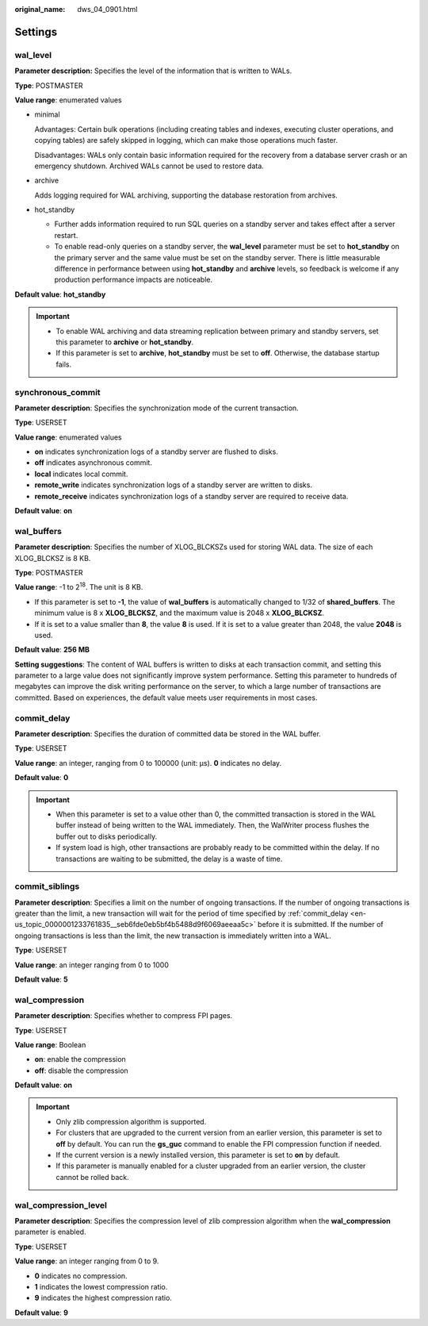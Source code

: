 :original_name: dws_04_0901.html

.. _dws_04_0901:

Settings
========

wal_level
---------

**Parameter description:** Specifies the level of the information that is written to WALs.

**Type**: POSTMASTER

**Value range**: enumerated values

-  minimal

   Advantages: Certain bulk operations (including creating tables and indexes, executing cluster operations, and copying tables) are safely skipped in logging, which can make those operations much faster.

   Disadvantages: WALs only contain basic information required for the recovery from a database server crash or an emergency shutdown. Archived WALs cannot be used to restore data.

-  archive

   Adds logging required for WAL archiving, supporting the database restoration from archives.

-  hot_standby

   -  Further adds information required to run SQL queries on a standby server and takes effect after a server restart.
   -  To enable read-only queries on a standby server, the **wal_level** parameter must be set to **hot_standby** on the primary server and the same value must be set on the standby server. There is little measurable difference in performance between using **hot_standby** and **archive** levels, so feedback is welcome if any production performance impacts are noticeable.

**Default value**: **hot_standby**

.. important::

   -  To enable WAL archiving and data streaming replication between primary and standby servers, set this parameter to **archive** or **hot_standby**.
   -  If this parameter is set to **archive**, **hot_standby** must be set to **off**. Otherwise, the database startup fails.

synchronous_commit
------------------

**Parameter description**: Specifies the synchronization mode of the current transaction.

**Type**: USERSET

**Value range**: enumerated values

-  **on** indicates synchronization logs of a standby server are flushed to disks.
-  **off** indicates asynchronous commit.
-  **local** indicates local commit.
-  **remote_write** indicates synchronization logs of a standby server are written to disks.
-  **remote_receive** indicates synchronization logs of a standby server are required to receive data.

**Default value**: **on**

wal_buffers
-----------

**Parameter description**: Specifies the number of XLOG_BLCKSZs used for storing WAL data. The size of each XLOG_BLCKSZ is 8 KB.

**Type**: POSTMASTER

**Value range**: -1 to 2\ :sup:`18`. The unit is 8 KB.

-  If this parameter is set to **-1**, the value of **wal_buffers** is automatically changed to 1/32 of **shared_buffers**. The minimum value is 8 x **XLOG_BLCKSZ**, and the maximum value is 2048 x **XLOG_BLCKSZ**.
-  If it is set to a value smaller than **8**, the value **8** is used. If it is set to a value greater than 2048, the value **2048** is used.

**Default value**: **256 MB**

**Setting suggestions**: The content of WAL buffers is written to disks at each transaction commit, and setting this parameter to a large value does not significantly improve system performance. Setting this parameter to hundreds of megabytes can improve the disk writing performance on the server, to which a large number of transactions are committed. Based on experiences, the default value meets user requirements in most cases.

.. _en-us_topic_0000001233761835__seb6fde0eb5bf4b5488d9f6069aeeaa5c:

commit_delay
------------

**Parameter description**: Specifies the duration of committed data be stored in the WAL buffer.

**Type**: USERSET

**Value range**: an integer, ranging from 0 to 100000 (unit: μs). **0** indicates no delay.

**Default value**: **0**

.. important::

   -  When this parameter is set to a value other than 0, the committed transaction is stored in the WAL buffer instead of being written to the WAL immediately. Then, the WalWriter process flushes the buffer out to disks periodically.
   -  If system load is high, other transactions are probably ready to be committed within the delay. If no transactions are waiting to be submitted, the delay is a waste of time.

commit_siblings
---------------

**Parameter description**: Specifies a limit on the number of ongoing transactions. If the number of ongoing transactions is greater than the limit, a new transaction will wait for the period of time specified by :ref:`commit_delay <en-us_topic_0000001233761835__seb6fde0eb5bf4b5488d9f6069aeeaa5c>` before it is submitted. If the number of ongoing transactions is less than the limit, the new transaction is immediately written into a WAL.

**Type**: USERSET

**Value range**: an integer ranging from 0 to 1000

**Default value**: **5**

wal_compression
---------------

**Parameter description**: Specifies whether to compress FPI pages.

**Type**: USERSET

**Value range**: Boolean

-  **on**: enable the compression
-  **off**: disable the compression

**Default value**: **on**

.. important::

   -  Only zlib compression algorithm is supported.
   -  For clusters that are upgraded to the current version from an earlier version, this parameter is set to **off** by default. You can run the **gs_guc** command to enable the FPI compression function if needed.
   -  If the current version is a newly installed version, this parameter is set to **on** by default.
   -  If this parameter is manually enabled for a cluster upgraded from an earlier version, the cluster cannot be rolled back.

wal_compression_level
---------------------

**Parameter description**: Specifies the compression level of zlib compression algorithm when the **wal_compression** parameter is enabled.

**Type**: USERSET

**Value range**: an integer ranging from 0 to 9.

-  **0** indicates no compression.
-  **1** indicates the lowest compression ratio.
-  **9** indicates the highest compression ratio.

**Default value**: **9**

